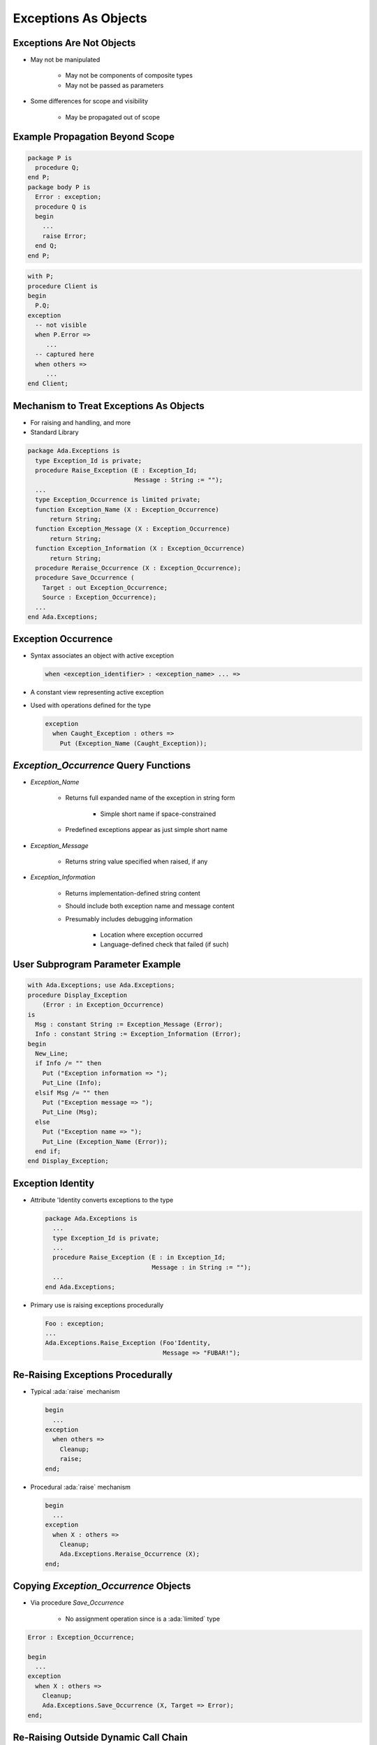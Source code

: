 =======================
Exceptions As Objects
=======================

----------------------------
Exceptions Are Not Objects
----------------------------

* May not be manipulated

   - May not be components of composite types
   - May not be passed as parameters

* Some differences for scope and visibility

   - May be propagated out of scope

----------------------------------
Example Propagation Beyond Scope
----------------------------------

.. container:: columns

 .. container:: column

   .. code:: Ada

      package P is
        procedure Q;
      end P;
      package body P is
        Error : exception;
        procedure Q is
        begin
          ...
          raise Error;
        end Q;
      end P;

 .. container:: column

   .. code:: Ada

      with P;
      procedure Client is
      begin
        P.Q;
      exception
        -- not visible
        when P.Error =>
           ...
        -- captured here
        when others =>
           ...
      end Client;

------------------------------------------
Mechanism to Treat Exceptions As Objects
------------------------------------------

* For raising and handling, and more
* Standard Library

.. code:: Ada

   package Ada.Exceptions is
     type Exception_Id is private;
     procedure Raise_Exception (E : Exception_Id;
                                Message : String := "");
     ...
     type Exception_Occurrence is limited private;
     function Exception_Name (X : Exception_Occurrence)
         return String;
     function Exception_Message (X : Exception_Occurrence)
         return String;
     function Exception_Information (X : Exception_Occurrence)
         return String;
     procedure Reraise_Occurrence (X : Exception_Occurrence);
     procedure Save_Occurrence (
       Target : out Exception_Occurrence;
       Source : Exception_Occurrence);
     ...
   end Ada.Exceptions;

---------------------
Exception Occurrence
---------------------

* Syntax associates an object with active exception

  .. code:: Ada

     when <exception_identifier> : <exception_name> ... =>

* A constant view representing active exception
* Used with operations defined for the type

  .. code:: Ada

     exception
       when Caught_Exception : others =>
         Put (Exception_Name (Caught_Exception));

----------------------------------------
`Exception_Occurrence` Query Functions
----------------------------------------

* `Exception_Name`

   - Returns full expanded name of the exception in string form

      + Simple short name if space-constrained

   - Predefined exceptions appear as just simple short name

* `Exception_Message`

   - Returns string value specified when raised, if any

* `Exception_Information`

   - Returns implementation-defined string content
   - Should include both exception name and message content
   - Presumably includes debugging information

      + Location where exception occurred
      + Language-defined check that failed (if such)

-----------------------------------
User Subprogram Parameter Example
-----------------------------------

.. code:: Ada

   with Ada.Exceptions; use Ada.Exceptions;
   procedure Display_Exception
       (Error : in Exception_Occurrence)
   is
     Msg : constant String := Exception_Message (Error);
     Info : constant String := Exception_Information (Error);
   begin
     New_Line;
     if Info /= "" then
       Put ("Exception information => ");
       Put_Line (Info);
     elsif Msg /= "" then
       Put ("Exception message => ");
       Put_Line (Msg);
     else
       Put ("Exception name => ");
       Put_Line (Exception_Name (Error));
     end if;
   end Display_Exception;

--------------------
Exception Identity
--------------------

* Attribute 'Identity converts exceptions to the type

  .. code:: Ada

     package Ada.Exceptions is
       ...
       type Exception_Id is private;
       ...
       procedure Raise_Exception (E : in Exception_Id;
                                  Message : in String := "");
       ...
     end Ada.Exceptions;

* Primary use is raising exceptions procedurally

  .. code:: Ada

     Foo : exception;
     ...
     Ada.Exceptions.Raise_Exception (Foo'Identity,
                                     Message => "FUBAR!");


------------------------------------
Re-Raising Exceptions Procedurally
------------------------------------

* Typical :ada:`raise` mechanism

  .. code:: Ada

     begin
       ...
     exception
       when others =>
         Cleanup;
         raise;
     end;

* Procedural :ada:`raise` mechanism

  .. code:: Ada

     begin
       ...
     exception
       when X : others =>
         Cleanup;
         Ada.Exceptions.Reraise_Occurrence (X);
     end;

----------------------------------------
Copying `Exception_Occurrence` Objects
----------------------------------------

* Via procedure `Save_Occurrence`

   - No assignment operation since is a :ada:`limited` type

.. code:: Ada

   Error : Exception_Occurrence;

   begin
     ...
   exception
     when X : others =>
       Cleanup;
       Ada.Exceptions.Save_Occurrence (X, Target => Error);
   end;

---------------------------------------
Re-Raising Outside Dynamic Call Chain
---------------------------------------

.. code:: Ada

   procedure Demo is
     package Exceptions is new
         Limited_Ended_Lists (Exception_Occurrence,
                              Save_Occurrence);
     Errors : Exceptions.List;
     Iteration : Exceptions.Iterator;
     procedure Normal_Processing
         (Troubles : in out Exceptions.List) is ...
   begin
     Normal_Processing (Errors);
     Iteration.Initialize (Errors);
     while Iteration.More loop
       declare
         Next_Error : Exception_Occurrence;
       begin
         Iteration.Read (Next_Error);
         Put_Line (Exception_Information (Next_Error));
         if Exception_Identity (Next_Error) =
            Trouble.Fatal_Error'Identity
         then
           Reraise_Occurrence (Next_Error);
         end if;
       end;
     end loop;
     Put_Line ("Done");
   end Demo;

